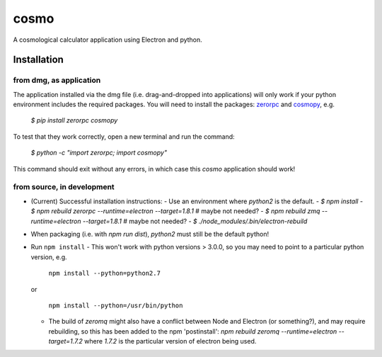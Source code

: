 cosmo
=====

A cosmological calculator application using Electron and python.

Installation
------------

from dmg, as application
^^^^^^^^^^^^^^^^^^^^^^^^
The application installed via the dmg file (i.e. drag-and-dropped into applications) will only work if your python environment includes the required packages.  You will need to install the packages: zerorpc_ and cosmopy_, e.g.

    `$ pip install zerorpc cosmopy`

To test that they work correctly, open a new terminal and run the command:

    `$ python -c "import zerorpc; import cosmopy"`

This command should exit without any errors, in which case this `cosmo` application should work!


from source, in development
^^^^^^^^^^^^^^^^^^^^^^^^^^^

-   (Current) Successful installation instructions:
    -   Use an environment where *python2* is the default.
    -   `$ npm install`
    -   `$ npm rebuild zerorpc --runtime=electron --target=1.8.1`   # maybe not needed?
    -   `$ npm rebuild zmq --runtime=electron --target=1.8.1`       # maybe not needed?
    -   `$ ./node_modules/.bin/electron-rebuild`
-   When packaging (i.e. with `npm run dist`), *python2* must still be the default python!


- Run ``npm install``
  - This won't work with python versions > 3.0.0, so you may need to point to a particular python version, e.g.

    ``npm install --python=python2.7``

  or    

    ``npm install --python=/usr/bin/python``

  - The build of `zeromq` might also have a conflict between Node and Electron (or something?), and may require rebuilding, so this has been added to the npm 'postinstall':
    `npm rebuild zeromq --runtime=electron --target=1.7.2`
    where `1.7.2` is the particular version of electron being used.


.. _zerorpc: https://github.com/0rpc/zerorpc-python
.. _cosmopy: https://github.com/lzkelley/cosmopy
